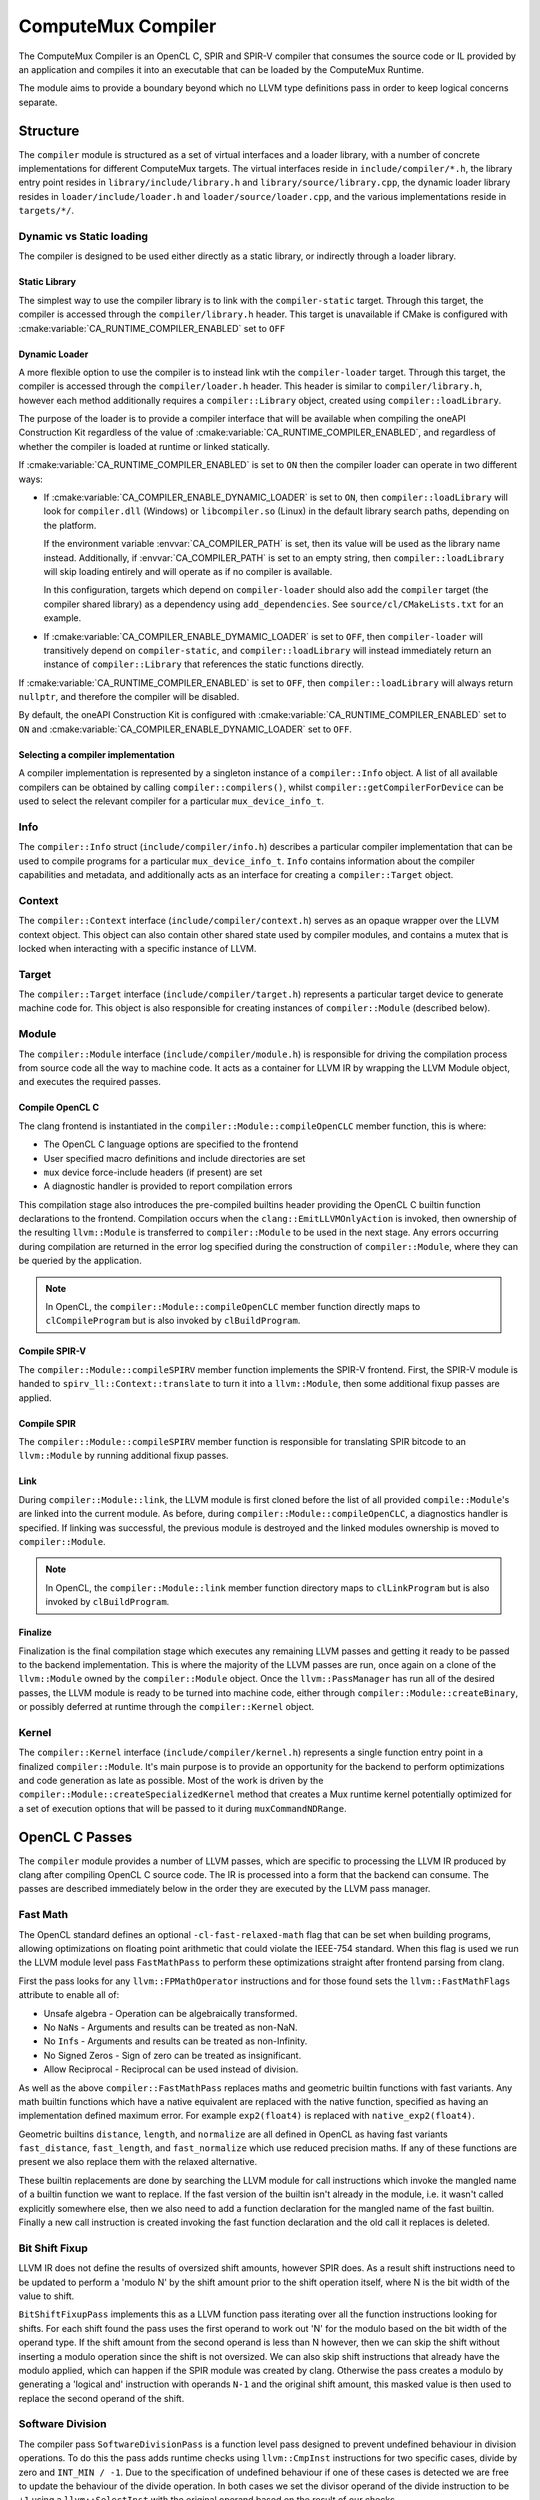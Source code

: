 ComputeMux Compiler
===================

The ComputeMux Compiler is an OpenCL C, SPIR and SPIR-V compiler that consumes
the source code or IL provided by an application and compiles it into an
executable that can be loaded by the ComputeMux Runtime.

The module aims to provide a boundary beyond which no LLVM type definitions pass
in order to keep logical concerns separate.

Structure
---------

The ``compiler`` module is structured as a set of virtual interfaces and a loader
library, with a number of concrete implementations for different ComputeMux
targets. The virtual interfaces reside in ``include/compiler/*.h``, the library
entry point resides in ``library/include/library.h`` and
``library/source/library.cpp``, the dynamic loader library resides in
``loader/include/loader.h`` and ``loader/source/loader.cpp``, and the various
implementations reside in ``targets/*/``.

Dynamic vs Static loading
^^^^^^^^^^^^^^^^^^^^^^^^^

The compiler is designed to be used either directly as a static library,
or indirectly through a loader library.

Static Library
~~~~~~~~~~~~~~

The simplest way to use the compiler library is to link with the
``compiler-static`` target. Through this target, the compiler is accessed through
the ``compiler/library.h`` header. This target is unavailable if CMake is
configured with :cmake:variable:`CA_RUNTIME_COMPILER_ENABLED` set to ``OFF``

Dynamic Loader
~~~~~~~~~~~~~~

A more flexible option to use the compiler is to instead link wtih the
``compiler-loader`` target. Through this target, the compiler is accessed through
the ``compiler/loader.h`` header. This header is similar to ``compiler/library.h``,
however each method additionally requires a ``compiler::Library`` object,
created using ``compiler::loadLibrary``.

The purpose of the loader is to provide a compiler interface that will be
available when compiling the oneAPI Construction Kit regardless of the value of
:cmake:variable:`CA_RUNTIME_COMPILER_ENABLED`, and regardless of whether the
compiler is loaded at runtime or linked statically.

If :cmake:variable:`CA_RUNTIME_COMPILER_ENABLED` is set to ``ON`` then the
compiler loader can operate in two different ways:


* If :cmake:variable:`CA_COMPILER_ENABLE_DYNAMIC_LOADER` is set to ``ON``, then
  ``compiler::loadLibrary`` will look for ``compiler.dll`` (Windows) or
  ``libcompiler.so`` (Linux) in the default library search paths, depending on the
  platform.

  If the environment variable :envvar:`CA_COMPILER_PATH` is set, then its value
  will be used as the library name instead. Additionally, if
  :envvar:`CA_COMPILER_PATH` is set to an empty string, then
  ``compiler::loadLibrary`` will skip loading entirely and will operate as if no
  compiler is available.

  In this configuration, targets which depend on ``compiler-loader`` should also
  add the ``compiler`` target (the compiler shared library) as a dependency using
  ``add_dependencies``. See ``source/cl/CMakeLists.txt`` for an example.


* If :cmake:variable:`CA_COMPILER_ENABLE_DYMAMIC_LOADER` is set to ``OFF``, then
  ``compiler-loader`` will transitively depend on ``compiler-static``, and
  ``compiler::loadLibrary`` will instead immediately return an instance of
  ``compiler::Library`` that references the static functions directly.

If :cmake:variable:`CA_RUNTIME_COMPILER_ENABLED` is set to ``OFF``, then
``compiler::loadLibrary`` will always return ``nullptr``, and therefore the compiler
will be disabled.

By default, the oneAPI Construction Kit is configured with
:cmake:variable:`CA_RUNTIME_COMPILER_ENABLED` set to ``ON`` and
:cmake:variable:`CA_COMPILER_ENABLE_DYNAMIC_LOADER` set to ``OFF``.

Selecting a compiler implementation
~~~~~~~~~~~~~~~~~~~~~~~~~~~~~~~~~~~

A compiler implementation is represented by a singleton instance of a
``compiler::Info`` object. A list of all available compilers can be obtained by
calling ``compiler::compilers()``, whilst ``compiler::getCompilerForDevice`` can
be used to select the relevant compiler for a particular ``mux_device_info_t``.

Info
^^^^

The ``compiler::Info`` struct (``include/compiler/info.h``)  describes a
particular compiler implementation that can be used to compile programs for a
particular ``mux_device_info_t``. ``Info`` contains information about the
compiler capabilities and metadata, and additionally acts as an interface for
creating a ``compiler::Target`` object.

Context
^^^^^^^

The ``compiler::Context`` interface (``include/compiler/context.h``) serves as
an opaque wrapper over the LLVM context object. This object can also contain
other shared state used by compiler modules, and contains a mutex that is locked
when interacting with a specific instance of LLVM.

Target
^^^^^^

The ``compiler::Target`` interface (``include/compiler/target.h``) represents a
particular target device to generate machine code for. This object is also
responsible for creating instances of ``compiler::Module`` (described below).

Module
^^^^^^

The ``compiler::Module`` interface (``include/compiler/module.h``) is responsible
for driving the compilation process from source code all the way to machine
code. It acts as a container for LLVM IR by wrapping the LLVM Module object, and
executes the required passes.

Compile OpenCL C
~~~~~~~~~~~~~~~~

The clang frontend is instantiated in the ``compiler::Module::compileOpenCLC``
member function, this is where:

* The OpenCL C language options are specified to the frontend
* User specified macro definitions and include directories are set
* ``mux`` device force-include headers (if present) are set
* A diagnostic handler is provided to report compilation errors

This compilation stage also introduces the pre-compiled builtins header
providing the OpenCL C builtin function declarations to the frontend.
Compilation occurs when the ``clang::EmitLLVMOnlyAction`` is invoked, then
ownership of the resulting ``llvm::Module`` is transferred to
``compiler::Module`` to be used in the next stage. Any errors occurring
during compilation are returned in the error log specified during the
construction of ``compiler::Module``, where they can be queried by the
application.

.. note::
    In OpenCL, the ``compiler::Module::compileOpenCLC`` member function directly
    maps to ``clCompileProgram`` but is also invoked by ``clBuildProgram``.

Compile SPIR-V
~~~~~~~~~~~~~~

The ``compiler::Module::compileSPIRV`` member function implements the SPIR-V
frontend. First, the SPIR-V module is handed to ``spirv_ll::Context::translate``
to turn it into a ``llvm::Module``, then some additional fixup passes are applied.

Compile SPIR
~~~~~~~~~~~~

The ``compiler::Module::compileSPIRV`` member function is responsible for
translating SPIR bitcode to an ``llvm::Module`` by running additional fixup
passes.

Link
~~~~

During ``compiler::Module::link``, the LLVM module is first cloned before the list
of all provided ``compile::Module``\ 's are linked into the current module. As
before, during ``compiler::Module::compileOpenCLC``, a diagnostics handler is
specified. If linking was successful, the previous module is destroyed and the
linked modules ownership is moved to ``compiler::Module``.

.. note::
    In OpenCL, the ``compiler::Module::link`` member function directory maps to
    ``clLinkProgram`` but is also invoked by ``clBuildProgram``.

Finalize
~~~~~~~~

Finalization is the final compilation stage which executes any remaining LLVM
passes and getting it ready to be passed to the backend implementation. This is
where the majority of the LLVM passes are run, once again on a clone of the
``llvm::Module`` owned by the ``compiler::Module`` object. Once the
``llvm::PassManager`` has run all of the desired passes, the LLVM module is
ready to be turned into machine code, either through
``compiler::Module::createBinary``, or possibly deferred at runtime through the
``compiler::Kernel`` object.

Kernel
^^^^^^

The ``compiler::Kernel`` interface (``include/compiler/kernel.h``) represents a
single function entry point in a finalized ``compiler::Module``. It's main purpose
is to provide an opportunity for the backend to perform optimizations and code
generation as late as possible. Most of the work is driven by the
``compiler::Module::createSpecializedKernel`` method that creates a Mux runtime
kernel potentially optimized for a set of execution options that will be passed
to it during ``muxCommandNDRange``.

OpenCL C Passes
---------------

The ``compiler`` module provides a number of LLVM passes, which are specific to
processing the LLVM IR produced by clang after compiling OpenCL C source code.
The IR is processed into a form that the backend can consume. The passes are
described immediately below in the order they are executed by the LLVM pass
manager.

Fast Math
^^^^^^^^^

The OpenCL standard defines an optional ``-cl-fast-relaxed-math`` flag that can be
set when building programs, allowing optimizations on floating point arithmetic
that could violate the IEEE-754 standard. When this flag is used we run the LLVM
module level pass ``FastMathPass`` to perform these optimizations straight after
frontend parsing from clang.

First the pass looks for any ``llvm::FPMathOperator`` instructions and for those
found sets the ``llvm::FastMathFlags`` attribute to enable all of:


* Unsafe algebra - Operation can be algebraically transformed.
* No ``NaN``\s - Arguments and results can be treated as non-NaN.
* No ``Inf``\s - Arguments and results can be treated as non-Infinity.
* No Signed Zeros - Sign of zero can be treated as insignificant.
* Allow Reciprocal - Reciprocal can be used instead of division.

As well as the above ``compiler::FastMathPass`` replaces maths and geometric
builtin functions with fast variants. Any math builtin functions which have a
native equivalent are replaced with the native function, specified as having an
implementation defined maximum error. For example ``exp2(float4)`` is replaced
with ``native_exp2(float4)``.

Geometric builtins ``distance``, ``length``, and ``normalize`` are all defined in
OpenCL as having fast variants ``fast_distance``, ``fast_length``, and
``fast_normalize`` which use reduced precision maths. If any of these functions
are present we also replace them with the relaxed alternative.

These builtin replacements are done by searching the LLVM module for call
instructions which invoke the mangled name of a builtin function we want to
replace. If the fast version of the builtin isn't already in the module, i.e. it
wasn't called explicitly somewhere else, then we also need to add a function
declaration for the mangled name of the fast builtin. Finally a new call
instruction is created invoking the fast function declaration and the old call
it replaces is deleted.

Bit Shift Fixup
^^^^^^^^^^^^^^^

LLVM IR does not define the results of oversized shift amounts, however SPIR
does. As a result shift instructions need to be updated to perform a 'modulo N'
by the shift amount prior to the shift operation itself, where N is the bit
width of the value to shift.

``BitShiftFixupPass`` implements this as a LLVM function pass iterating over all
the function instructions looking for shifts. For each shift found the pass uses
the first operand to work out 'N' for the modulo based on the bit width of the
operand type. If the shift amount from the second operand is less than N
however, then we can skip the shift without inserting a modulo operation since
the shift is not oversized. We can also skip shift instructions that already
have the modulo applied, which can happen if the SPIR module was created by
clang. Otherwise the pass creates a modulo by generating a 'logical and'
instruction with operands ``N-1`` and the original shift amount, this masked value
is then used to replace the second operand of the shift.

Software Division
^^^^^^^^^^^^^^^^^

The compiler pass ``SoftwareDivisionPass`` is a function level pass designed to
prevent undefined behaviour in division operations. To do this the pass adds
runtime checks using ``llvm::CmpInst`` instructions for two specific cases, divide
by zero and ``INT_MIN / -1``. Due to the specification of undefined behaviour if
one of these cases is detected we are free to update the behaviour of the divide
operation. In both cases we set the divisor operand of the divide instruction to
be ``+1`` using a ``llvm::SelectInst`` with the original operand based on the result
of our checks.

Since IEEE-754 defines these error cases for floating point types our runtime
checks only need to be applied to integer divides. This is ensured in the pass
by checking if the instruction opcode is one of ``SDiv``, ``SRem``, ``UDiv``, ``URem``.
Whereas floating point divide instructions will have opcode ``FDiv`` or ``FRem``.

Image Argument Substitution
^^^^^^^^^^^^^^^^^^^^^^^^^^^

OpenCL image calls with opaque types are replaced to use those coming from the
image library.

MemToReg
^^^^^^^^

A manual implementation of LLVM's MemToReg pass, which promotes allocas
which have only loads and stores as uses to register references. This is needed
because after LLVM 5.0 ``llvm:MemToReg`` has regressed and is not removing all
the allocas it should be.

Builtin Simplification
^^^^^^^^^^^^^^^^^^^^^^

``BuiltinSimplificationPass`` is a module level pass for simplifying builtin
function calls. The pass performs two kinds of optimization on builtins:


* Converts builtins to more efficient variants where possible (for example, a
  call to the math function ``pow(x, y)``, where ``y`` is a constant that is
  representable by an integer, will be converted to ``pown(x, y)``).
* Replace builtins whose arguments are all constant (for example, a call to the
  math function ``cos(x)``, where ``x`` is a constant, will be replaced by a new
  constant value that is the calculation of the cosine of ``x``).

``printf`` Replacement.
^^^^^^^^^^^^^^^^^^^^^^^^^^^

Of the myriad of architectures that have ComputeMux back ends, most do not have
access to an implementation of ``printf`` whereby they can route a call to
``printf`` within a kernel to ``stdout`` of the process running on the host CPU
processor.

To enable our ComputeMux back ends to call ``printf``, we provide an optimized
software implementation. An additional kernel argument buffer is implicitly
added to any kernel that uses ``printf``, and our implementation of ``printf``
that is run on the ComputeMux backend will write the results of the ``printf``
into this buffer instead. Then, when the kernel has completed its execution, the
data that was written to this buffer is streamed out on the host CPU processor
via ``stdout``.

Combine ``fpext`` ``fptrunc``
^^^^^^^^^^^^^^^^^^^^^^^^^^^^^^^^^^^^^

``CombineFPExtFPTruncPass`` is a function level pass, rather than a module pass,
for removing ``FPExt`` and ``FPTrunc`` instructions that cancel each out. This is
used after the ``printf`` replacement pass because var-args ``printf`` arguments
will be expanded to double by clang even if the device doesn't support doubles.
So if the device doesn't support doubles, the ``printf`` pass will ``fptrunc`` the
parameters back to float. ``CombineFPExtFPTruncPass`` will find and remove the
matching ``fpext`` (added by clang) and ``fptrunc`` (added by the ``printf`` pass) to
get rid of the doubles.

The pass is implemented by iterating over all the instructions looking for any
``llvm::FPExtInst`` instructions. If one is found then we check its uses, if the
``fpext`` is unused, remove it. Otherwise if the instruction only has one use and
it's a ``llvm::FPTruncInst`` then we can replace all uses of the ``fptrunc`` with
the first operand of ``fpext`` and delete both the ``fptrunc`` and ``fpext``.

Set ``convergent`` Attr
^^^^^^^^^^^^^^^^^^^^^^^

In clang the ``convergent`` attribute can be set on a function to indicate to
the optimizer that the function relies on cross work item semantics.  For
OpenCL we need this attribute to be set on the barrier function, for example,
since it's used to control the scheduling of threads.  Recent versions of clang
will proactively set such functions in OpenCL-C kernels as ``convergent``, but
we also set the attribute implicitly in the builtins header out of an abundance
of caution.

This pass iterates over all the functions in the module, including declarations
requiring the pass to be a module pass instead of a function pass. If the
function inspected may be convergent, identified by the compiler's
``BuiltinInfo`` analysis, then we assign the ``llvm::Attribute::Convergent``
attribute to it. When the pass encounters a convergent function, all functions
calling that function are transitively marked convergent.
